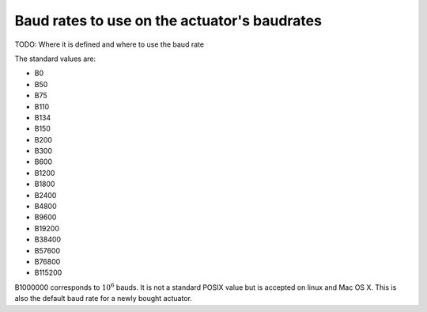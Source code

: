 Baud rates to use on the actuator's baudrates
---------------------------------------------

TODO: Where it is defined and where to use the baud rate

The standard values are:

- B0
- B50
- B75
- B110
- B134
- B150
- B200
- B300
- B600
- B1200
- B1800
- B2400
- B4800
- B9600
- B19200
- B38400
- B57600
- B76800
- B115200

B1000000 corresponds to :math:`10^6` bauds. It is not a standard POSIX value but is accepted on linux and Mac OS X. This is also the default baud rate for a newly bought actuator.